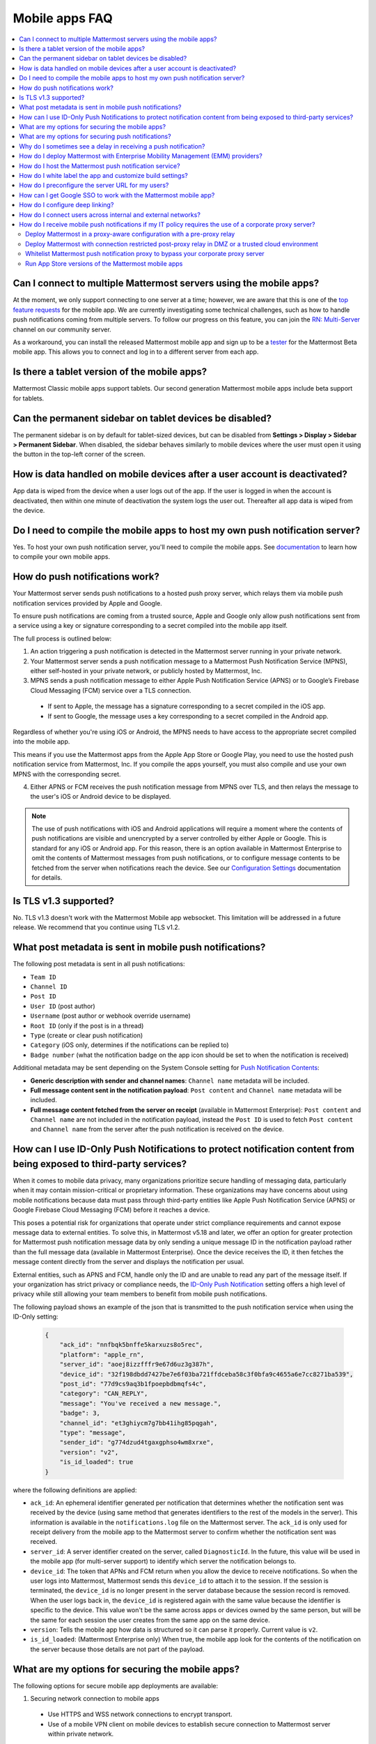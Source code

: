 Mobile apps FAQ
===============

.. contents::
  :backlinks: top
  :local:

Can I connect to multiple Mattermost servers using the mobile apps?
-------------------------------------------------------------------

At the moment, we only support connecting to one server at a time; however, we are aware that this is one of the `top feature requests <https://mattermost.uservoice.com/forums/306457-general/suggestions/10975938-ios-and-android-apps-should-allow-multiple-server>`__ for the mobile app. We are currently investigating some technical challenges, such as how to handle push notifications coming from multiple servers. To follow our progress on this feature, you can join the `RN: Multi-Server <https://community.mattermost.com/core/channels/rn-multi-server-suppot>`_ channel on our community server.

As a workaround, you can install the released Mattermost mobile app and sign up to be a `tester <https://github.com/mattermost/mattermost-mobile/blob/master/README.md#testing>`__ for the Mattermost Beta mobile app. This allows you to connect and log in to a different server from each app.

Is there a tablet version of the mobile apps?
---------------------------------------------

Mattermost Classic mobile apps support tablets. Our second generation Mattermost mobile apps include beta support for tablets.

Can the permanent sidebar on tablet devices be disabled?
--------------------------------------------------------

The permanent sidebar is on by default for tablet-sized devices, but can be disabled from **Settings > Display > Sidebar > Permanent Sidebar**. When disabled, the sidebar behaves similarly to mobile devices where the user must open it using the button in the top-left corner of the screen.

How is data handled on mobile devices after a user account is deactivated?
--------------------------------------------------------------------------

App data is wiped from the device when a user logs out of the app. If the user is logged in when the account is deactivated, then within one minute of deactivation the system logs the user out. Thereafter all app data is wiped from the device.

Do I need to compile the mobile apps to host my own push notification server?
------------------------------------------------------------------------------

Yes. To host your own push notification server, you'll need to compile the mobile apps. See `documentation </mobile/mobile-compile-yourself.html>`__ to learn how to compile your own mobile apps.

.. _push-faq:

How do push notifications work?
-------------------------------

Your Mattermost server sends push notifications to a hosted push proxy server, which relays them via mobile push notification services provided by Apple and Google.

To ensure push notifications are coming from a trusted source, Apple and Google only allow push notifications sent from a service using a key or signature corresponding to a secret compiled into the mobile app itself.

The full process is outlined below:

1. An action triggering a push notification is detected in the Mattermost server running in your private network.

2. Your Mattermost server sends a push notification message to a Mattermost Push Notification Service (MPNS), either self-hosted in your private network, or publicly hosted by Mattermost, Inc.

3. MPNS sends a push notification message to either Apple Push Notification Service (APNS) or to Google’s Firebase Cloud Messaging (FCM) service over a TLS connection.

  - If sent to Apple, the message has a signature corresponding to a secret compiled in the iOS app.
  - If sent to Google, the message uses a key corresponding to a secret compiled in the Android app.

Regardless of whether you're using iOS or Android, the MPNS needs to have access to the appropriate secret compiled into the mobile app.

This means if you use the Mattermost apps from the Apple App Store or Google Play, you need to use the hosted push notification service from Mattermost, Inc. If you compile the apps yourself, you must also compile and use your own MPNS with the corresponding secret.

4. Either APNS or FCM receives the push notification message from MPNS over TLS, and then relays the message to the user's iOS or Android device to be displayed.

.. note:: 
  
  The use of push notifications with iOS and Android applications will require a moment where the contents of push notifications are visible and unencrypted by a server controlled by either Apple or Google. This is standard for any iOS or Android app. For this reason, there is an option available in Mattermost Enterprise to omit the contents of Mattermost messages from push notifications, or to configure message contents to be fetched from the server when notifications reach the device. See our `Configuration Settings </configure/configuration-settings.html#push-notification-contents>`__ documentation for details.

Is TLS v1.3 supported?
----------------------

No. TLS v1.3 doesn't work with the Mattermost Mobile app websocket. This limitation will be addressed in a future release. We recommend that you continue using TLS v1.2.

What post metadata is sent in mobile push notifications?
--------------------------------------------------------

The following post metadata is sent in all push notifications:

- ``Team ID``
- ``Channel ID``
- ``Post ID``
- ``User ID`` (post author)
- ``Username`` (post author or webhook override username)
- ``Root ID`` (only if the post is in a thread)
- ``Type`` (create or clear push notification)
- ``Category`` (iOS only, determines if the notifications can be replied to)
- ``Badge number`` (what the notification badge on the app icon should be set to when the notification is received)

Additional metadata may be sent depending on the System Console setting for `Push Notification Contents </configure/configuration-settings.html#push-notification-contents>`__:

- **Generic description with sender and channel names**: ``Channel name`` metadata will be included.
- **Full message content sent in the notification payload**: ``Post content`` and ``Channel name`` metadata will be included.
- **Full message content fetched from the server on receipt** (available in Mattermost Enterprise): ``Post content`` and ``Channel name`` are not included in the notification payload, instead the ``Post ID`` is used to fetch ``Post content`` and ``Channel name`` from the server after the push notification is received on the device.

How can I use ID-Only Push Notifications to protect notification content from being exposed to third-party services?
---------------------------------------------------------------------------------------------------------------------

When it comes to mobile data privacy, many organizations prioritize secure handling of messaging data, particularly when it may contain mission-critical or proprietary information. These organizations may have concerns about using mobile notifications because data must pass through third-party entities like Apple Push Notification Service (APNS) or Google Firebase Cloud Messaging (FCM) before it reaches a device. 

This poses a potential risk for organizations that operate under strict compliance requirements and cannot expose message data to external entities. To solve this, in Mattermost v5.18 and later, we offer an option for greater protection for Mattermost push notification message data by only sending a unique message ID in the notification payload rather than the full message data (available in Mattermost Enterprise). Once the device receives the ID, it then fetches the message content directly from the server and displays the notification per usual. 

External entities, such as APNS and FCM, handle only the ID and are unable to read any part of the message itself. If your organization has strict privacy or compliance needs, the `ID-Only Push Notification </configure/configuration-settings.html#push-notification-contents>`_ setting offers a high level of privacy while still allowing your team members to benefit from mobile push notifications.  

The following payload shows an example of the json that is transmitted to the push notification service when using the ID-Only setting:

  .. code-block:: json
  
    {
        "ack_id": "nnfbqk5bnffe5karxuzs8o5rec",
        "platform": "apple_rn",
        "server_id": "aoej8izzfffr9e67d6uz3g387h",
        "device_id": "32f198dbdd7427be7e6f03ba721ffdceba58c3f0bfa9c4655a6e7cc8271ba539",
        "post_id": "77d9cs9aq3b1fpoepbdbmqfs4c",
        "category": "CAN_REPLY",
        "message": "You've received a new message.",
        "badge": 3,
        "channel_id": "et3ghiycm7g7bb41ihg85pqgah",
        "type": "message",
        "sender_id": "g774dzud4tgaxgphso4wm8xrxe",
        "version": "v2",
        "is_id_loaded": true
    }

where the following definitions are applied:

- ``ack_id``: An ephemeral identifier generated per notification that determines whether the notification sent was received by the device (using same method that generates identifiers to the rest of the models in the server). This information is available in the ``notifications.log`` file on the Mattermost server. The ``ack_id`` is only used for receipt delivery from the mobile app to the Mattermost server to confirm whether the notification sent was received. 
- ``server_id``: A server identifier created on the server, called ``DiagnosticId``. In the future, this value will be used in the mobile app (for multi-server support) to identify which server the notification belongs to.
- ``device_id``: The token that APNs and FCM return when you allow the device to receive notifications. So when the user logs into Mattermost, Mattermost sends this ``device_id`` to attach it to the session. If the session is terminated, the ``device_id`` is no longer present in the server database because the session record is removed. When the user logs back in, the ``device_id`` is registered again with the same value because the identifier is specific to the device. This value won't be the same across apps or devices owned by the same person, but will be the same for each session the user creates from the same app on the same device.
- ``version``: Tells the mobile app how data is structured so it can parse it properly. Current value is ``v2``.
- ``is_id_loaded``: (Mattermost Enterprise only) When true, the mobile app look for the contents of the notification on the server because those details are not part of the payload. 

What are my options for securing the mobile apps?
-------------------------------------------------

The following options for secure mobile app deployments are available:

1. Securing network connection to mobile apps

  - Use HTTPS and WSS network connections to encrypt transport.
  - Use of a mobile VPN client on mobile devices to establish secure connection to Mattermost server within private network.

2. Use multifactor authentication options

  - If a VPN client with multifactor authentication is not in use, it's highly recommended that MFA is required on authenticating into Mattermost, either within Mattermost itself or via your SSO provider.

What are my options for securing push notifications?
----------------------------------------------------

The following options are available for securing your push notification service:

1.  Protecting notification contents

  - You can `choose what type of information to include in push notifications </configure/configuration-settings.html#push-notification-contents>`__, such as excluding the message contents if your compliance policies require it. Default server settings have message contents turned off.

2. Disabling push notifications

  - Push notifications can also be disabled entirely depending on security requirements. Default server settings have push notifications disabled.

3. Encrypting connections for apps you compile yourself:

  - When using a privately-hosted Mattermost Push Notification Service (MPNS), use encrypted TLS connections between:

    - MNPS and Apple Push Notification Service (APNS)
    - MPNS and Google’s Firebase Cloud Messaging (FCM)
    - MPNS and your Mattermost server

4. Securing the Mattermost Apple App Store and Google Play apps:

  - When using Mattermost mobile apps from the App Store and Google Play, purchase an annual subscription to Mattermost Professional or Enterprise to use Mattermost's `Hosted Push Notification Service (HPNS) </deploy/mobile-hpns.html#hosted-push-notifications-service-hpns>`__.

.. note:: 

  For configuration details, see guides for `deploying the Mattermost App Store and Google Play apps </deploy/use-prebuilt-mobile-apps.html>`__ and `deploying your own version of the apps </deploy/build-custom-mobile-apps.html>`__. 

Why do I sometimes see a delay in receiving a push notification?
----------------------------------------------------------------

`Apple Push Notification Service (APNS) <https://developer.apple.com/library/archive/documentation/NetworkingInternet/Conceptual/RemoteNotificationsPG/APNSOverview.html#//apple_ref/doc/uid/TP40008194-CH8-SW1>`_ and `Google Fire Cloud Messaging (FCM) <https://firebase.google.com/docs/cloud-messaging>`_ determine when your device receives a push notification from Mattermost. Thus, a delay is usually as a result of those services.

The technical flow for the device to receive a push notification is as follows:

1. User posts a message in Mattermost.
2. Mattermost server identifies if notifications need to be sent.
3. If yes, Mattermost server sends a payload containing the push notification to the push proxy.
4. The push proxy parses the notification and relays it to APNS and FCM.
5. APNS and FCM informs the relevant devices that there is a push notification for Mattermost. This usually happens almost immediately, but may be delayed by a couple of minutes.
6. Mattermost processes the notification and displays it on the user's device.

How do I deploy Mattermost with Enterprise Mobility Management (EMM) providers?
--------------------------------------------------------------------------------

Mattermost enables customers with high privacy and custom security requirements to deploy mobile app and push notification services using keys that they alone control.

:doc:`Learn more about using AppConfig for EMM providers <mobile-appconfig>`.

How do I host the Mattermost push notification service?
-------------------------------------------------------

First, you can use the :doc:`Mattermost Hosted Push Notification Service (HPNS) <mobile-hpns>`. Organizations can also `host their own push proxy server instead <https://developers.mattermost.com/contribute/mobile/push-notifications/service/>`_. This is applicable when you want to:

1. Customize the `Mattermost mobile apps <https://developers.mattermost.com/contribute/mobile/build-your-own/>`_;
2. Deploy your own push notification service, or
3. Repackage the mobile apps with BlueCedar or AppDome (both of which are not officially supported but have been successfully deployed by some organizations).

How do I white label the app and customize build settings?
----------------------------------------------------------

All files in the ``/assets/base`` folder can be overridden as needed without conflicting with changes made to the upstream version of the app. To do this:

1. Create the folder ``/assets/override``.
2. Copy any files or folders that you wish to replace from ``/assets/base`` into ``/assets/override``.
3. Make your changes to the files in ``/assets/override``.

When you compile the app or run ``make dist/assets``, the contents of those two folders will be merged with files in ``/assets/override``, taking precedence in the case of any conflicts. For binary files such as images, an overridden file will completely replace the base version, while ``JSON`` files will be merged so that fields not set in the overridden copy use the base version.

For a more specific example of how to use this feature, see the following section.

How do I preconfigure the server URL for my users?
--------------------------------------------------

You can preconfigure the server URL and other settings by overriding default ``config.json`` settings and building the mobile apps yourself.

1. Fork the `mattermost-mobile repository <https://github.com/mattermost/mattermost-mobile>`__. 
2. Create the file ``/assets/override/config.json`` in your forked mattermost-mobile repository.
3. Copy and paste all the settings from ``assets/base/config.json`` to the newly-created ``/assets/override/config.json`` file that you want to override.
4. To override the server URL, set ``DefaultServerURL`` to the server URL of your Mattermost server in ``/assets/override/config.json``.
5. (Optional) If you want to prevent users from changing the server URL, set ``AutoSelectServerUrl`` to ``true``.
6. (Optional) Override any other settings you like.

After the above, your ``/assets/override/config.json`` file would look something like this:

  .. code-block:: json
  
    {
        "DefaultServerURL": "my-mattermost-instance.example.com",
        "AutoSelectServerUrl": true,
        "ExperimentalUsernamePressIsMention": true
    }

7. Finally, `compile your own version <https://developers.mattermost.com/contribute/mobile/build-your-own/>`__ of the Mattermost mobile app and Mattermost push proxy server.

How can I get Google SSO to work with the Mattermost mobile app?
-----------------------------------------------------------------

The apps on the Apple App Store and Google Play Store cannot support Google SSO out of the box. This is because Google requires a unique Google API key that's specific to each organization.

If you need Google SSO support, you can create a custom version of the app for your own organization. Fork the `mattermost-mobile <https://github.com/mattermost/mattermost-mobile>`__  repository and add support for Google SSO before compiling the app yourself. If this is something you’re interested in, please `file an issue in GitHub <https://github.com/mattermost/mattermost-mobile/issues>`__ to start the discussion.

How do I configure deep linking?
---------------------------------

The app checks for platform-specific configuration on app install. If no configuration is found, then the deep linking code sits silently and permalinks act as regular links.

**Set up for iOS**

1. Create an ``apple-app-site-association`` file in the ``.well-known`` directory at the root of your server. It should be accessible by navigating to ``https://<your-site-name>/.well-known/apple-app-site-association``. There should not be a file extension.
2. In order to handle deep links, paste the following ``JSON`` into the ``apple-app-site-association`` file. Make sure to place your app ID in the ``appID`` property:

::

    {
        "applinks": {
            "apps": [],
            "details": [
                {
                    "appID": "<your-app-id-here>",
                    "paths": ["**/pl/*", "**/channels/*"]
                }
            ]
        }
    }

3. Add the associated domains entitlement to your app via the Apple developer portal.
4. Add an entitlement that specifies the domains your app supports via the Xcode entitlements manager.
5. Before installing the app with the new entitlement, make sure that you can view the contents of the ``apple-app-site-association`` file via a browser by navigating to ``https://<your-site-name>/.well-known/apple-app-site-association``. The app will check for this file on install and, if found, will allow outside permalinks to open the app.

Official documentation for configuring deep linking on iOS can be found `here <https://developer.apple.com/library/archive/documentation/General/Conceptual/AppSearch/UniversalLinks.html>`__.

**Set up for Android**

Please refer to the the App Links Assistant in Android Studio for configuring `deep linking on Android <https://developer.android.com/studio/write/app-link-indexing>`__.

How do I connect users across internal and external networks?
-------------------------------------------------------------

By setting up global network traffic management, you can send a user to an internal or external network when connecting with a mobile app. Moreover, you can have two separate layers of restrictions on internal and external traffic, such as:

 - In the internal network, deploy on a private network via per device VPN.
 - In the external network, deploy with `TLS mutual auth </onboard/ssl-client-certificate.html>`__ with an NGINX proxy, and `client-side certificates </onboard/certificate-based-authentication.html>`__ for desktop and iOS.
 
Many services such as Microsoft Azure provide options for `managing network traffic <https://docs.microsoft.com/en-us/azure/traffic-manager/traffic-manager-overview>`__, or you can engage a services partner to assist.

How do I receive mobile push notifications if my IT policy requires the use of a corporate proxy server?
--------------------------------------------------------------------------------------------------------

When your IT policy requires a corporate proxy to scan and audit all outbound traffic the following options are available:

Deploy Mattermost in a proxy-aware configuration with a pre-proxy relay
~~~~~~~~~~~~~~~~~~~~~~~~~~~~~~~~~~~~~~~~~~~~~~~~~~~~~~~~~~~~~~~~~~~~~~~~

The Mattermost push notification service is designed to send traffic directly to the `Apple Push Notification Service (APNS) <https://developer.apple.com/library/archive/documentation/NetworkingInternet/Conceptual/RemoteNotificationsPG/APNSOverview.html#//apple_ref/doc/uid/TP40008194-CH8-SW1>`_ and `Google Fire Cloud Messaging (FCM) <https://firebase.google.com/docs/cloud-messaging>`_ services. 

In a proxy-aware configuration, a `pre-proxy relay </overview/faq.html#what-are-pre-proxy-and-post-proxy-relays>`_ accepts messages from the `Mattermost Push Proxy <https://developers.mattermost.com/contribute/mobile/push-notifications/service/>`_ and forwards them to a corporate proxy enforcing your internal IT requirements, before transmitting to their final destination.

See a sample architectural overview below: 

.. image:: ../images/mobile-pre-proxy-relay.png
   :alt: The Mattermost push notification service is designed to send traffic directly to the Apple Push Notification Service (APNS) and Google Fire Cloud Messaging (FCM) services. However, if your organization requires a corporate proxy to scan and audit all outbound traffic, you can deploy Mattermost in a proxy-aware configuration with a pre-proxy relay. The relay accepts messages from the Mattermost Push Proxy, and forwards them to a corporate proxy that enforces your internal IT requirements before delivering the notification to a mobile device. This configuration requires a trusted root certificate.

This enables the **pre-proxy relay** to act as the `APNS <https://developer.apple.com/library/archive/documentation/NetworkingInternet/Conceptual/RemoteNotificationsPG/APNSOverview.html#//apple_ref/doc/uid/TP40008194-CH8-SW1>`_ and to forward the request to its final destination via your corporate proxy, not requiring the APNS traffic to be proxy-aware. The APNS traffic is redirected to the pre-proxy relay via ``/etc/hosts`` entry. The entry uses a trusted CA that signs a certificate for the Mattermost Push Proxy to trust the pre-proxy relay.

Google's `FCM traffic <https://firebase.google.com/docs/cloud-messaging>`_ is proxy-aware via environment variables, so no actions are required for it. 

Moreover, APNS traffic requires HTTP/2, so your corporate proxy server must support HTTP/2 requests in order to send the push notifications to Apple devices. HTTP/2 support for the pre-proxy relay is also required.

Deploy Mattermost with connection restricted post-proxy relay in DMZ or a trusted cloud environment
~~~~~~~~~~~~~~~~~~~~~~~~~~~~~~~~~~~~~~~~~~~~~~~~~~~~~~~~~~~~~~~~~~~~~~~~~~~~~~~~~~~~~~~~~~~~~~~~~~~~

Some legacy corporate proxy configurations may be incompatible with the requirements of modern mobile architectures, such as the requirement of HTTP/2 requests from Apple to send push notifications to iOS devices.

In this case, a `post-proxy relay </overview/faq.html#what-are-pre-proxy-and-post-proxy-relays>`_ can be deployed to take messages from the Mattermost server passing through your corporate IT proxy in the incompatible format, e.g. HTTP/1.1, transform it to HTTP/2 and relay it to its final destination, either to the `Apple Push Notification Service (APNS) <https://developer.apple.com/library/archive/documentation/NetworkingInternet/Conceptual/RemoteNotificationsPG/APNSOverview.html#//apple_ref/doc/uid/TP40008194-CH8-SW1>`_ and `Google Fire Cloud Messaging (FCM) <https://firebase.google.com/docs/cloud-messaging>`_ services. 

Ths **post-proxy relay** `can be configured using the Mattermost Push Proxy installation guide <https://developers.mattermost.com/contribute/mobile/push-notifications/service/>`_ with connection restrictions to meet your custom security and compliance requirements.

In place of a DMZ, you can also host in a trusted cloud environment such as AWS or Azure depending on your internal approvals and policies. 

.. image:: ../images/mobile-post-proxy-relay.png
   :alt: The Mattermost push notification service is designed to send traffic directly to the Apple Push Notification Service (APNS) and Google Fire Cloud Messaging (FCM) services. However, if your organization doesn't support HTTP/2 requests to send push notifications to mobile devices, you can deploy a post-proxy relay to take messages form the Mattermost server, transform it from the incompatible format, and relay it to its final destination. The post-proxy relay can be configured using connection restrictions to meet your custom security and compliance requirements.

Whitelist Mattermost push notification proxy to bypass your corporate proxy server
~~~~~~~~~~~~~~~~~~~~~~~~~~~~~~~~~~~~~~~~~~~~~~~~~~~~~~~~~~~~~~~~~~~~~~~~~~~~~~~~~~

Depending on your internal IT policy and approved waivers/exceptions, you may choose to deploy the `Mattermost Push Proxy <https://developers.mattermost.com/contribute/mobile/push-notifications/service/>`_ to connect directly to `Apple Push Notification Service (APNS) <https://developer.apple.com/library/archive/documentation/NetworkingInternet/Conceptual/RemoteNotificationsPG/APNSOverview.html#//apple_ref/doc/uid/TP40008194-CH8-SW1>`_ without your corporate proxy.

You will need to `whitelist one subdomain and one port from Apple <https://developer.apple.com/library/archive/documentation/NetworkingInternet/Conceptual/RemoteNotificationsPG/CommunicatingwithAPNs.html#//apple_ref/doc/uid/TP40008194-CH11-SW1>`_ for this option:

- Development server: ``api.development.push.apple.com:443``
- Production server: ``api.push.apple.com:443``

Run App Store versions of the Mattermost mobile apps
~~~~~~~~~~~~~~~~~~~~~~~~~~~~~~~~~~~~~~~~~~~~~~~~~~~~

You can use the mobile applications hosted by Mattermost in the `Apple App Store <https://apps.apple.com/ca/app/mattermost/id1257222717>`_ or `Google Play Store <https://play.google.com/store/apps/details?id=com.mattermost.rn>`_ and connect with the `Mattermost Hosted Push Notification Service (HPNS) </deploy/mobile-hpns.html>`__ through your corporate proxy.

.. note::
  
 The use of hosted applications by Mattermost `can be deployed with Enterprise Mobility Management solutions via AppConfig </deploy/mobile-appconfig.html>`__ but wrapping is not supported. See the `product documentation </deploy/deploy-mobile-apps-using-emm-provider.html#manage-app-configuration-using-appconfig>`__ for details.
